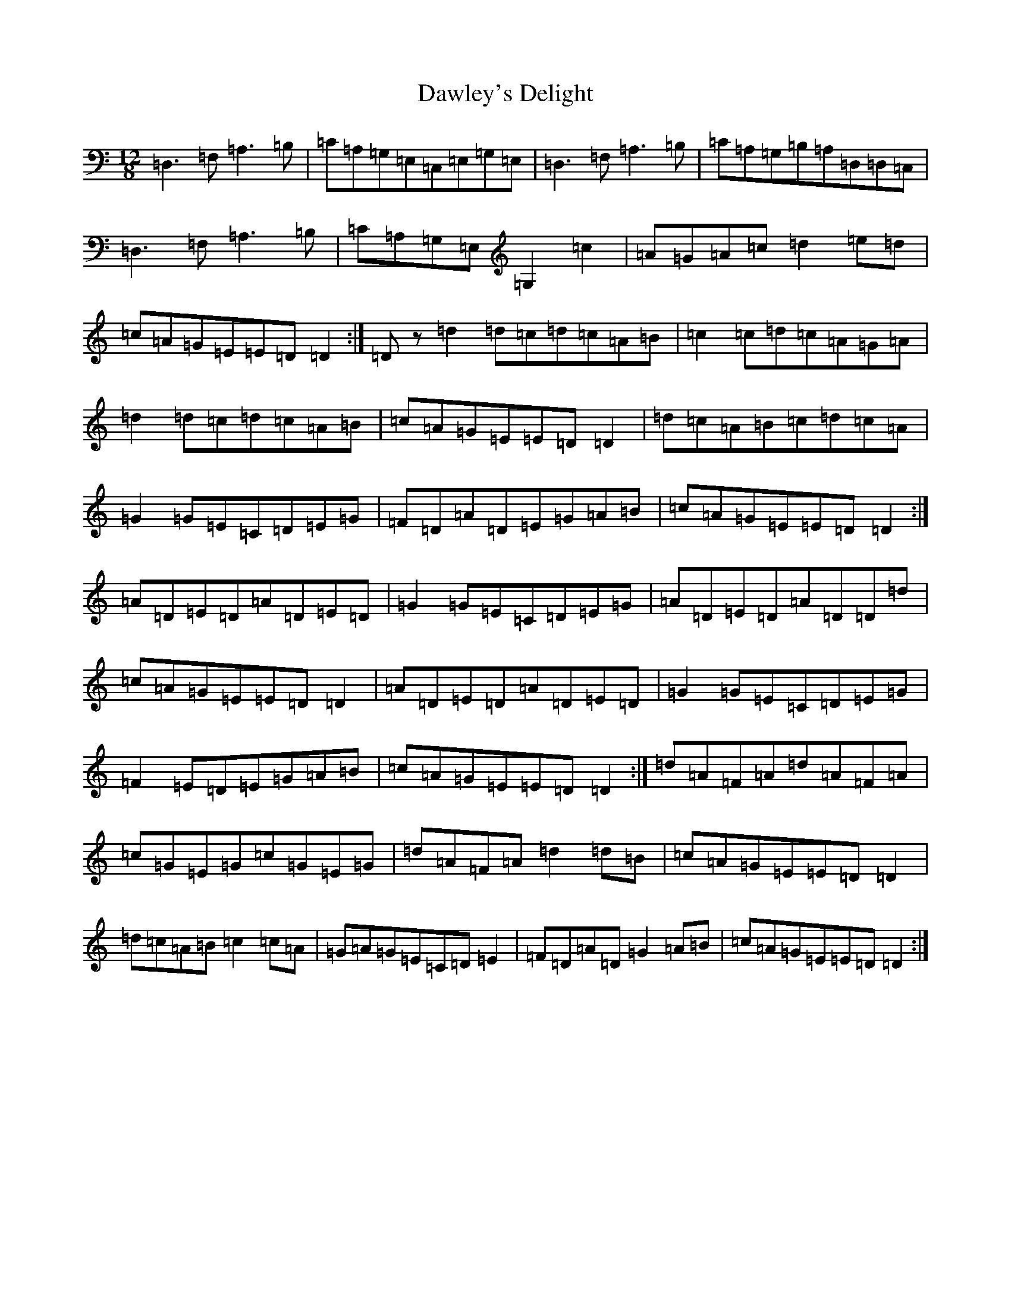 X: 6453
T: Dawley's Delight
S: https://thesession.org/tunes/4024#setting30630
Z: D Major
R: slide
M: 12/8
L: 1/8
K: C Major
=D,3=F,=A,3=B,|=C=A,=G,=E,=C,=E,=G,=E,|=D,3=F,=A,3=B,|=C=A,=G,=B,=A,=D,=D,=C,|=D,3=F,=A,3=B,|=C=A,=G,=E,=G,2=c2|=A=G=A=c=d2=e=d|=c=A=G=E=E=D=D2:|=Dz=d2=d=c=d=c=A=B|=c2=c=d=c=A=G=A|=d2=d=c=d=c=A=B|=c=A=G=E=E=D=D2|=d=c=A=B=c=d=c=A|=G2=G=E=C=D=E=G|=F=D=A=D=E=G=A=B|=c=A=G=E=E=D=D2:|=A=D=E=D=A=D=E=D|=G2=G=E=C=D=E=G|=A=D=E=D=A=D=D=d|=c=A=G=E=E=D=D2|=A=D=E=D=A=D=E=D|=G2=G=E=C=D=E=G|=F2=E=D=E=G=A=B|=c=A=G=E=E=D=D2:|=d=A=F=A=d=A=F=A|=c=G=E=G=c=G=E=G|=d=A=F=A=d2=d=B|=c=A=G=E=E=D=D2|=d=c=A=B=c2=c=A|=G=A=G=E=C=D=E2|=F=D=A=D=G2=A=B|=c=A=G=E=E=D=D2:|